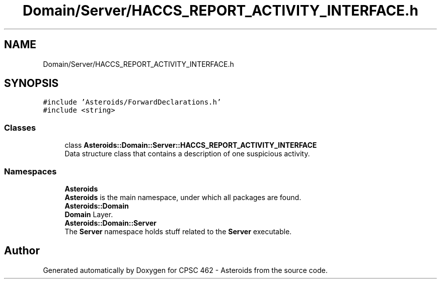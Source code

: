 .TH "Domain/Server/HACCS_REPORT_ACTIVITY_INTERFACE.h" 3 "Fri Dec 14 2018" "CPSC 462 - Asteroids" \" -*- nroff -*-
.ad l
.nh
.SH NAME
Domain/Server/HACCS_REPORT_ACTIVITY_INTERFACE.h
.SH SYNOPSIS
.br
.PP
\fC#include 'Asteroids/ForwardDeclarations\&.h'\fP
.br
\fC#include <string>\fP
.br

.SS "Classes"

.in +1c
.ti -1c
.RI "class \fBAsteroids::Domain::Server::HACCS_REPORT_ACTIVITY_INTERFACE\fP"
.br
.RI "Data structure class that contains a description of one suspicious activity\&. "
.in -1c
.SS "Namespaces"

.in +1c
.ti -1c
.RI " \fBAsteroids\fP"
.br
.RI "\fBAsteroids\fP is the main namespace, under which all packages are found\&. "
.ti -1c
.RI " \fBAsteroids::Domain\fP"
.br
.RI "\fBDomain\fP Layer\&. "
.ti -1c
.RI " \fBAsteroids::Domain::Server\fP"
.br
.RI "The \fBServer\fP namespace holds stuff related to the \fBServer\fP executable\&. "
.in -1c
.SH "Author"
.PP 
Generated automatically by Doxygen for CPSC 462 - Asteroids from the source code\&.
